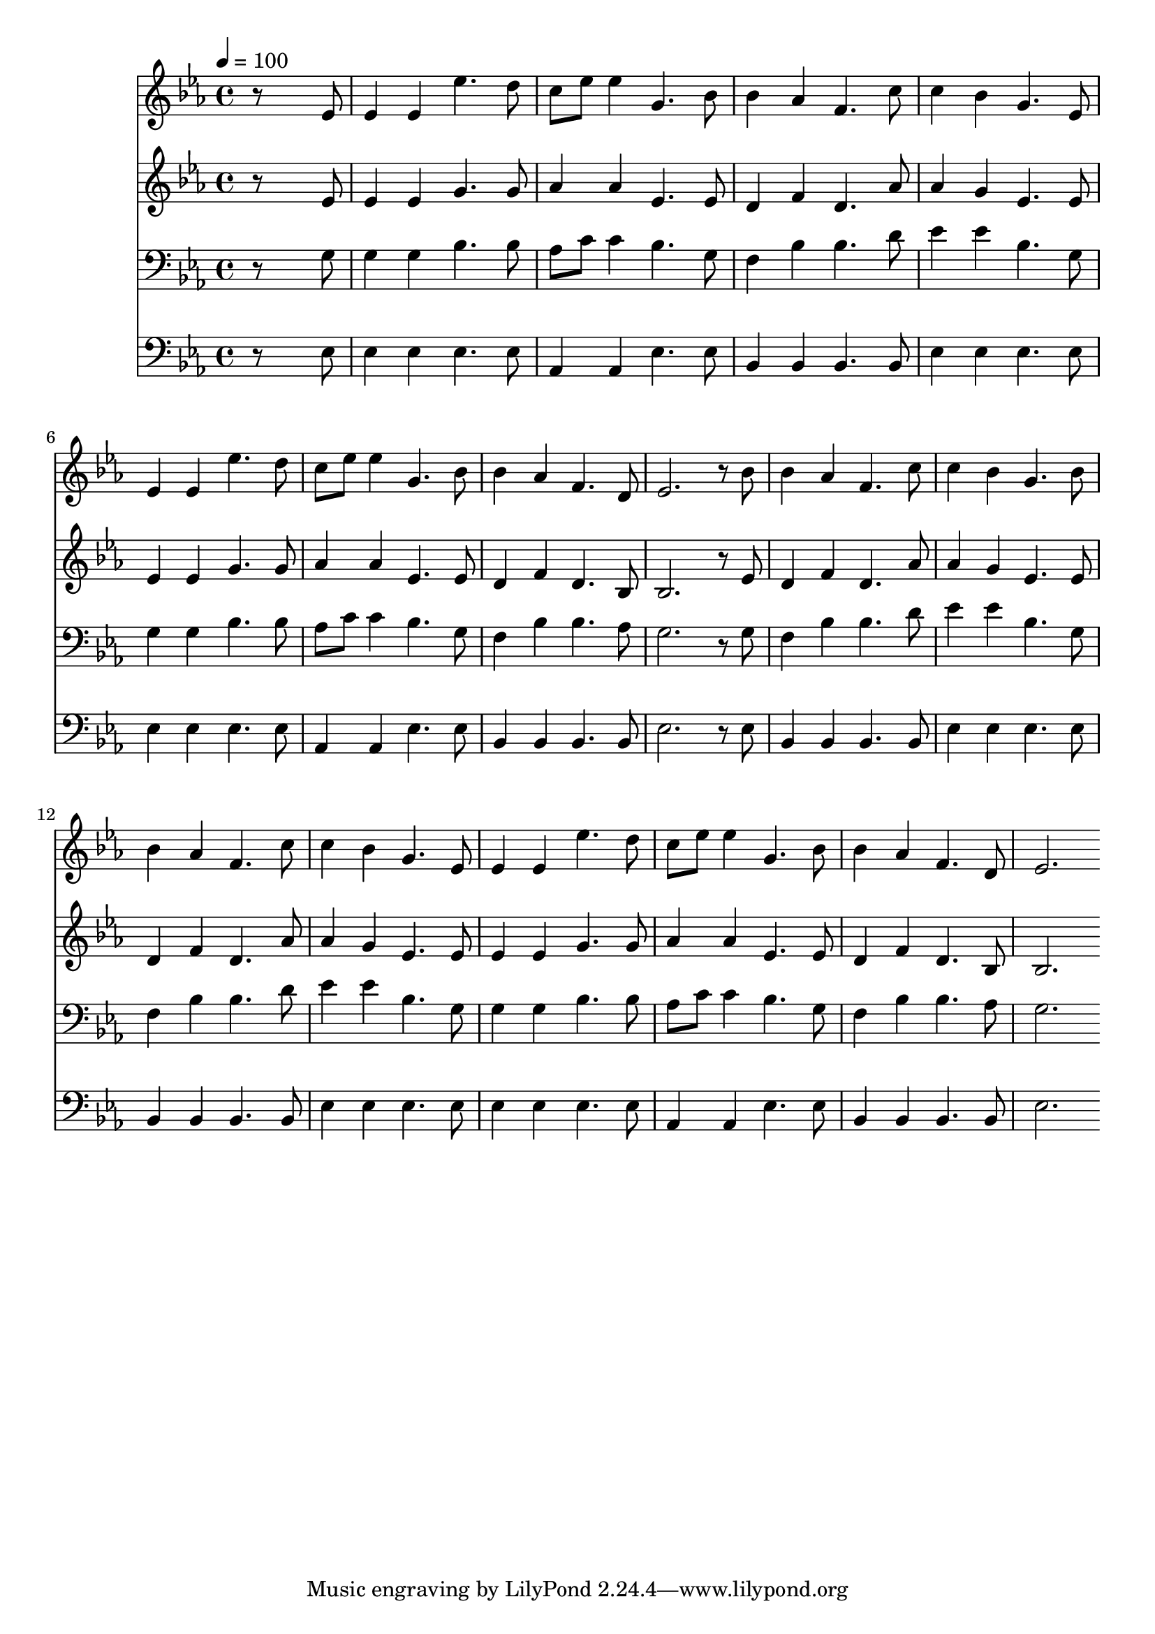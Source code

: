 % Lily was here -- automatically converted by c:/Program Files (x86)/LilyPond/usr/bin/midi2ly.py from mid/391.mid
\version "2.14.0"

\layout {
  \context {
    \Voice
    \remove "Note_heads_engraver"
    \consists "Completion_heads_engraver"
    \remove "Rest_engraver"
    \consists "Completion_rest_engraver"
  }
}

trackAchannelA = {


  \key ees \major
    
  \time 4/4 
  

  \key ees \major
  
  \tempo 4 = 100 
  
}

trackA = <<
  \context Voice = voiceA \trackAchannelA
>>


trackBchannelB = \relative c {
  r8*7 ees'8 
  | % 2
  ees4 ees ees'4. d8 
  | % 3
  c ees ees4 g,4. bes8 
  | % 4
  bes4 aes f4. c'8 
  | % 5
  c4 bes g4. ees8 
  | % 6
  ees4 ees ees'4. d8 
  | % 7
  c ees ees4 g,4. bes8 
  | % 8
  bes4 aes f4. d8 
  | % 9
  ees2. r8 bes' 
  | % 10
  bes4 aes f4. c'8 
  | % 11
  c4 bes g4. bes8 
  | % 12
  bes4 aes f4. c'8 
  | % 13
  c4 bes g4. ees8 
  | % 14
  ees4 ees ees'4. d8 
  | % 15
  c ees ees4 g,4. bes8 
  | % 16
  bes4 aes f4. d8 
  | % 17
  ees2. 
}

trackB = <<
  \context Voice = voiceA \trackBchannelB
>>


trackCchannelB = \relative c {
  r8*7 ees'8 
  | % 2
  ees4 ees g4. g8 
  | % 3
  aes4 aes ees4. ees8 
  | % 4
  d4 f d4. aes'8 
  | % 5
  aes4 g ees4. ees8 
  | % 6
  ees4 ees g4. g8 
  | % 7
  aes4 aes ees4. ees8 
  | % 8
  d4 f d4. bes8 
  | % 9
  bes2. r8 ees 
  | % 10
  d4 f d4. aes'8 
  | % 11
  aes4 g ees4. ees8 
  | % 12
  d4 f d4. aes'8 
  | % 13
  aes4 g ees4. ees8 
  | % 14
  ees4 ees g4. g8 
  | % 15
  aes4 aes ees4. ees8 
  | % 16
  d4 f d4. bes8 
  | % 17
  bes2. 
}

trackC = <<
  \context Voice = voiceA \trackCchannelB
>>


trackDchannelB = \relative c {
  r8*7 g'8 
  | % 2
  g4 g bes4. bes8 
  | % 3
  aes c c4 bes4. g8 
  | % 4
  f4 bes bes4. d8 
  | % 5
  ees4 ees bes4. g8 
  | % 6
  g4 g bes4. bes8 
  | % 7
  aes c c4 bes4. g8 
  | % 8
  f4 bes bes4. aes8 
  | % 9
  g2. r8 g 
  | % 10
  f4 bes bes4. d8 
  | % 11
  ees4 ees bes4. g8 
  | % 12
  f4 bes bes4. d8 
  | % 13
  ees4 ees bes4. g8 
  | % 14
  g4 g bes4. bes8 
  | % 15
  aes c c4 bes4. g8 
  | % 16
  f4 bes bes4. aes8 
  | % 17
  g2. 
}

trackD = <<

  \clef bass
  
  \context Voice = voiceA \trackDchannelB
>>


trackEchannelB = \relative c {
  r8*7 ees8 
  | % 2
  ees4 ees ees4. ees8 
  | % 3
  aes,4 aes ees'4. ees8 
  | % 4
  bes4 bes bes4. bes8 
  | % 5
  ees4 ees ees4. ees8 
  | % 6
  ees4 ees ees4. ees8 
  | % 7
  aes,4 aes ees'4. ees8 
  | % 8
  bes4 bes bes4. bes8 
  | % 9
  ees2. r8 ees 
  | % 10
  bes4 bes bes4. bes8 
  | % 11
  ees4 ees ees4. ees8 
  | % 12
  bes4 bes bes4. bes8 
  | % 13
  ees4 ees ees4. ees8 
  | % 14
  ees4 ees ees4. ees8 
  | % 15
  aes,4 aes ees'4. ees8 
  | % 16
  bes4 bes bes4. bes8 
  | % 17
  ees2. 
}

trackE = <<

  \clef bass
  
  \context Voice = voiceA \trackEchannelB
>>


\score {
  <<
    \context Staff=trackB \trackA
    \context Staff=trackB \trackB
    \context Staff=trackC \trackA
    \context Staff=trackC \trackC
    \context Staff=trackD \trackA
    \context Staff=trackD \trackD
    \context Staff=trackE \trackA
    \context Staff=trackE \trackE
  >>
  \layout {}
  \midi {}
}
